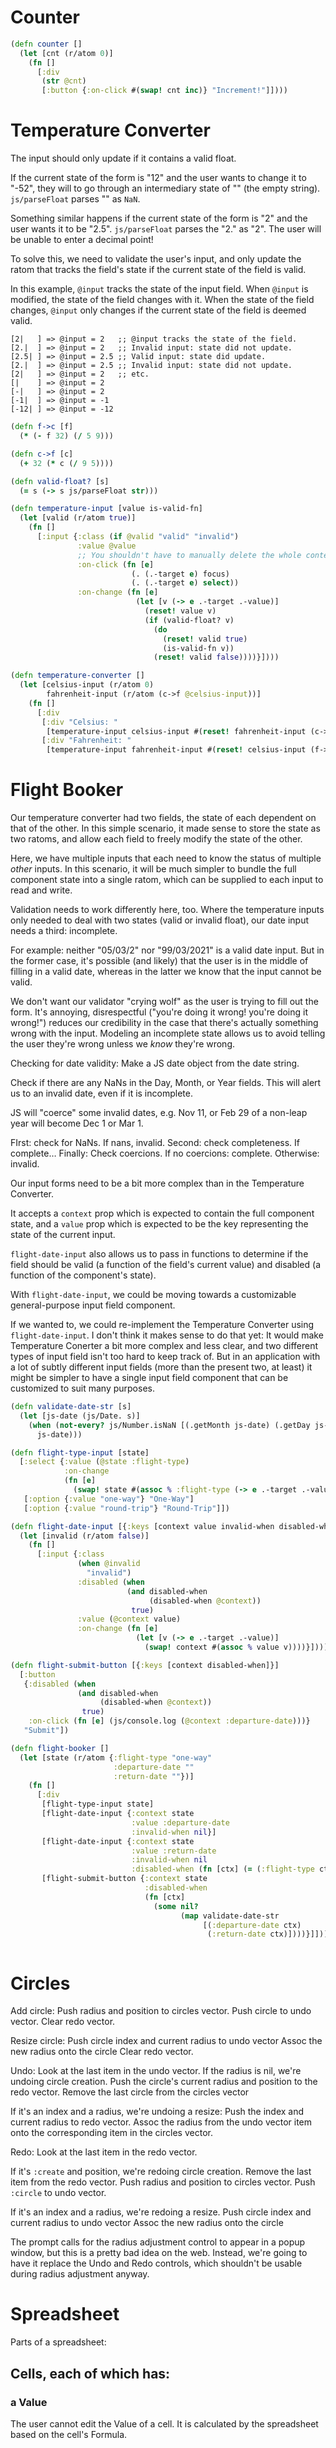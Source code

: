 * Counter

#+begin_src clojure
(defn counter []
  (let [cnt (r/atom 0)]
    (fn []
      [:div
       (str @cnt)
       [:button {:on-click #(swap! cnt inc)} "Increment!"]])))
#+end_src

* Temperature Converter

The input should only update if it contains a valid float.

If the current state of the form is "12" and the user wants to change it to "-52", they will to go through an intermediary state of "" (the empty string). =js/parseFloat= parses "" as =NaN=.

Something similar happens if the current state of the form is "2" and the user wants it to be "2.5". =js/parseFloat= parses the "2." as "2". The user will be unable to enter a decimal point!

To solve this, we need to validate the user's input, and only update the ratom that tracks the field's state if the current state of the field is valid.

In this example, =@input= tracks the state of the input field.
When =@input= is modified, the state of the field changes with it.
When the state of the field changes, =@input= only changes if the current state of the field is deemed valid.

#+begin_src
[2|   ] => @input = 2   ;; @input tracks the state of the field.
[2.|  ] => @input = 2   ;; Invalid input: state did not update.
[2.5| ] => @input = 2.5 ;; Valid input: state did update.
[2.|  ] => @input = 2.5 ;; Invalid input: state did not update.
[2|   ] => @input = 2   ;; etc.
[|    ] => @input = 2
[-|   ] => @input = 2
[-1|  ] => @input = -1
[-12| ] => @input = -12
#+end_src

#+begin_src clojure
(defn f->c [f]
  (* (- f 32) (/ 5 9)))

(defn c->f [c]
  (+ 32 (* c (/ 9 5))))

(defn valid-float? [s]
  (= s (-> s js/parseFloat str)))

(defn temperature-input [value is-valid-fn]
  (let [valid (r/atom true)]
    (fn []
      [:input {:class (if @valid "valid" "invalid")
               :value @value
               ;; You shouldn't have to manually delete the whole contents of the input
               :on-click (fn [e]
                           (. (.-target e) focus)
                           (. (.-target e) select))
               :on-change (fn [e]
                            (let [v (-> e .-target .-value)]
                              (reset! value v)
                              (if (valid-float? v)
                                (do
                                  (reset! valid true)
                                  (is-valid-fn v))
                                (reset! valid false))))}])))

(defn temperature-converter []
  (let [celsius-input (r/atom 0)
        fahrenheit-input (r/atom (c->f @celsius-input))]
    (fn []
      [:div
       [:div "Celsius: "
        [temperature-input celsius-input #(reset! fahrenheit-input (c->f %))]]
       [:div "Fahrenheit: "
        [temperature-input fahrenheit-input #(reset! celsius-input (f->c %))]]])))
#+end_src

* Flight Booker

Our temperature converter had two fields, the state of each dependent on that of the other.  In this simple scenario, it made sense to store the state as two ratoms, and allow each field to freely modify the state of the other.

Here, we have multiple inputs that each need to know the status of multiple /other/ inputs. In this scenario, it will be much simpler to bundle the full component state into a single ratom, which can be supplied to each input to read and write.

Validation needs to work differently here, too. Where the temperature inputs only needed to deal with two states (valid or invalid float), our date input needs a third: incomplete.

For example: neither "05/03/2" nor "99/03/2021" is a valid date input. But in the former case, it's possible (and likely) that the user is in the middle of filling in a valid date, whereas in the latter we know that the input cannot be valid.

We don't want our validator "crying wolf" as the user is trying to fill out the form. It's annoying, disrespectful ("you're doing it wrong! you're doing it wrong!") reduces our credibility in the case that there's actually something wrong with the input. Modeling an incomplete state allows us to avoid telling the user they're wrong unless we /know/ they're wrong.

Checking for date validity:
Make a JS date object from the date string.

Check if there are any NaNs in the Day, Month, or Year fields. This will alert us to an invalid date, even if it is incomplete.

JS will "coerce" some invalid dates, e.g. Nov 11, or Feb 29 of a non-leap year will become Dec 1 or Mar 1.

FIrst: check for NaNs. If nans, invalid.
Second: check completeness. If complete...
Finally: Check coercions. If no coercions: complete. Otherwise: invalid.

Our input forms need to be a bit more complex than in the Temperature Converter. 

It accepts a =context= prop which is expected to contain the full component state, and a =value= prop which is expected to be the key representing the state of the current input.

=flight-date-input= also allows us to pass in functions to determine if the field should be valid (a function of the field's current value) and disabled (a function of the component's state).

With =flight-date-input=, we could be moving towards a customizable general-purpose input field component.

If we wanted to, we could re-implement the Temperature Converter using =flight-date-input=. I don't think it makes sense to do that yet: It would make Temperature Conerter a bit more complex and less clear, and two different types of input field isn't too hard to keep track of. But in an application with a lot of subtly different input fields (more than the present two, at least) it might be simpler to have a single input field component that can be customized to suit many purposes.

#+begin_src clojure
(defn validate-date-str [s]
  (let [js-date (js/Date. s)]
    (when (not-every? js/Number.isNaN [(.getMonth js-date) (.getDay js-date) (.getYear js-date)])
      js-date)))

(defn flight-type-input [state]
  [:select {:value (@state :flight-type)
            :on-change
            (fn [e]
              (swap! state #(assoc % :flight-type (-> e .-target .-value))))}
   [:option {:value "one-way"} "One-Way"]
   [:option {:value "round-trip"} "Round-Trip"]])

(defn flight-date-input [{:keys [context value invalid-when disabled-when]}]
  (let [invalid (r/atom false)]
    (fn []
      [:input {:class
               (when @invalid
                 "invalid")
               :disabled (when
                          (and disabled-when
                               (disabled-when @context))
                           true)
               :value (@context value)
               :on-change (fn [e]
                            (let [v (-> e .-target .-value)]
                              (swap! context #(assoc % value v))))}])))

(defn flight-submit-button [{:keys [context disabled-when]}]
  [:button
   {:disabled (when
               (and disabled-when
                    (disabled-when @context))
                true)
    :on-click (fn [e] (js/console.log (@context :departure-date)))}
   "Submit"])

(defn flight-booker []
  (let [state (r/atom {:flight-type "one-way"
                       :departure-date ""
                       :return-date ""})]
    (fn []
      [:div
       [flight-type-input state]
       [flight-date-input {:context state
                           :value :departure-date
                           :invalid-when nil}]
       [flight-date-input {:context state
                           :value :return-date
                           :invalid-when nil
                           :disabled-when (fn [ctx] (= (:flight-type ctx) "one-way"))}]
       [flight-submit-button {:context state
                              :disabled-when
                              (fn [ctx]
                                (some nil?
                                      (map validate-date-str
                                           [(:departure-date ctx)
                                            (:return-date ctx)])))}]])))


#+end_src

* Circles
Add circle:
Push radius and position to circles vector.
Push circle to undo vector.
Clear redo vector.

Resize circle:
Push circle index and current radius to undo vector
Assoc the new radius onto the circle
Clear redo vector.

Undo:
Look at the last item in the undo vector.
If the radius is nil, we're undoing circle creation.
Push the circle's current radius and position to the redo vector.
Remove the last circle from the circles vector

If it's an index and a radius, we're undoing a resize:
Push the index and current radius to redo vector.
Assoc the radius from the undo vector item onto the corresponding item in the circles vector.

Redo:
Look at the last item in the redo vector.

If it's =:create= and position, we're redoing circle creation.
Remove the last item from the redo vector.
Push radius and position to circles vector.
Push =:circle= to undo vector.

If it's an index and a radius, we're redoing a resize.
Push circle index and current radius to undo vector
Assoc the new radius onto the circle

The prompt calls for the radius adjustment control to appear in a popup window, but this is a pretty bad idea on the web.  Instead, we're going to have it replace the Undo and Redo controls, which shouldn't be usable during radius adjustment anyway.


* Spreadsheet

Parts of a spreadsheet:

** Cells, each of which has:

*** a Value
The user cannot edit the Value of a cell. It is calculated by the spreadsheet based on the cell's Formula.

*** a Formula
The formula is not necessarily a "formula" in the colloquial sense, it can just be a number.

*** a list of Children
Children are the cells whose value depends upon the value of the cell in question. 
  
*** A function to calculate a Value from a Formula.

*** A function that determines a cell's Parents from its Formula.
Parents are the cells whose value the value of the cell in question is dependent upon.

*** When a cell's Formula changes:
- Determine the Cell's Parents as per the new formula.
- Follow the Parents-of-Parents of the Cell in question until we find either:
  - a Cell with no parents
  - the Cell in question
   If the Cell in question is found, reject the formula change as cyclical.
- Determine the Cell's Parents as per the old formula.
- Update the old and new parents' lists of Children accordingly.
- Recalculate cell's Value.

*** When a cell's Value is recalculated, recalculate the values of its Children, if it has them.
(This is a recursive operation.)

** A syntax for Formulas

Something Clojure-based would be easy to implement, and pleasant to use.
A subset of Clojure that omits parens for top-level forms, and allows only:

- arithmetic functions
- numbers
- keywords in :[A-Z][1-99] format (used to refer to cells)

Ex:
#+begin_src
 + 1 2

 * 1 (+ 2 2) 5

 sqrt (- :A1 (/ 5 :B2))
#+end_src


** A User Interface

Present the Cells as a grid of fields, [A-Z] x [1-99]. Traditional spreadsheet style.
Display the Value of each Cell in its corresponding field.
When the field is double-clicked, display an editable readout of the Cell's Formula.
When editing:
- press Enter to commit the Formula update.
- press Escape or click elsewhere to cancel the edit.
